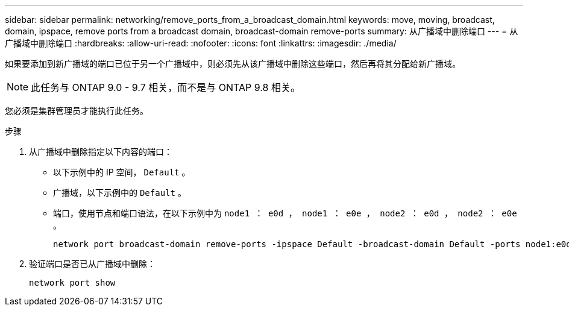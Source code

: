 ---
sidebar: sidebar 
permalink: networking/remove_ports_from_a_broadcast_domain.html 
keywords: move, moving, broadcast, domain, ipspace, remove ports from a broadcast domain, broadcast-domain remove-ports 
summary: 从广播域中删除端口 
---
= 从广播域中删除端口
:hardbreaks:
:allow-uri-read: 
:nofooter: 
:icons: font
:linkattrs: 
:imagesdir: ./media/


[role="lead"]
如果要添加到新广播域的端口已位于另一个广播域中，则必须先从该广播域中删除这些端口，然后再将其分配给新广播域。


NOTE: 此任务与 ONTAP 9.0 - 9.7 相关，而不是与 ONTAP 9.8 相关。

您必须是集群管理员才能执行此任务。

.步骤
. 从广播域中删除指定以下内容的端口：
+
** 以下示例中的 IP 空间， `Default` 。
** 广播域，以下示例中的 `Default` 。
** 端口，使用节点和端口语法，在以下示例中为 `node1 ： e0d ， node1 ： e0e ， node2 ： e0d ， node2 ： e0e` 。
+
[listing]
----
network port broadcast-domain remove-ports -ipspace Default -broadcast-domain Default -ports node1:e0d,node1:e0e,node2:e0d,node2:e0e
----


. 验证端口是否已从广播域中删除：
+
`network port show`


